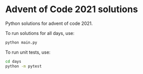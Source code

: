 * Advent of Code 2021 solutions

  Python solutions for advent of code 2021.

  To run solutions for all days, use:

  #+begin_src sh
  python main.py
  #+end_src

  To run unit tests, use:

  #+begin_src sh
  cd days
  python -m pytest
  #+end_src
